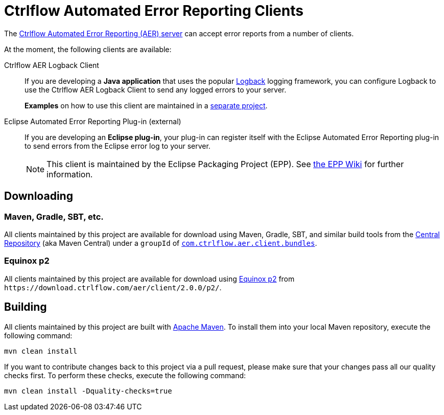 Ctrlflow Automated Error Reporting Clients
==========================================

The https://www.ctrlflow.com/automated-error-reporting/[Ctrlflow Automated Error Reporting (AER) server] can accept error reports from a number of clients.

At the moment, the following clients are available:

Ctrlflow AER Logback Client::
If you are developing a *Java application* that uses the popular http://logback.qos.ch/[Logback] logging framework, you can configure Logback to use the Ctrlflow AER Logback Client to send any logged errors to your server.
+
*Examples* on how to use this client are maintained in a https://github.com/codetrails/ctrlflow-aer-client-examples[separate project].

Eclipse Automated Error Reporting Plug-in (external)::
If you are developing an *Eclipse plug-in*, your plug-in can register itself with the Eclipse Automated Error Reporting plug-in to send errors from the Eclipse error log to your server.
+
NOTE: This client is maintained by the Eclipse Packaging Project (EPP).
See https://wiki.eclipse.org/EPP/Logging[the EPP Wiki] for further information.

Downloading
-----------

Maven, Gradle, SBT, etc.
~~~~~~~~~~~~~~~~~~~~~~~~

All clients maintained by this project are available for download using Maven, Gradle, SBT, and similar build tools from the https://search.maven.org/[Central Repository] (aka Maven Central) under a `groupId` of https://search.maven.org/#search|ga|1|g%3Acom.ctrlflow.aer.client.bundles[`com.ctrlflow.aer.client.bundles`].

Equinox p2
~~~~~~~~~~

All clients maintained by this project are available for download using https://wiki.eclipse.org/Equinox/p2[Equinox p2] from `https://download.ctrlflow.com/aer/client/2.0.0/p2/`.

Building
--------

All clients maintained by this project are built with http://maven.apache.org/[Apache Maven].
To install them into your local Maven repository, execute the following command:

----
mvn clean install
----

If you want to contribute changes back to this project via a pull request, please make sure that your changes pass all our quality checks first.
To perform these checks, execute the following command:

----
mvn clean install -Dquality-checks=true
----

